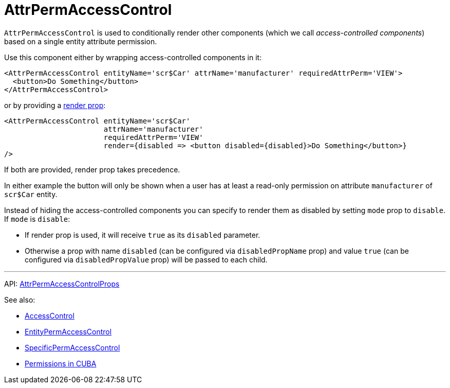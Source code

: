 = AttrPermAccessControl
:api_core_AttrPermAccessControlProps: link:../api-reference/cuba-react-core/interfaces/_access_control_attrpermaccesscontrol_.attrpermaccesscontrolprops.html

`AttrPermAccessControl` is used to conditionally render other components (which we call _access-controlled components_) based on a single entity attribute permission.

Use this component either by wrapping access-controlled components in it:

[source,typescript]
----
<AttrPermAccessControl entityName='scr$Car' attrName='manufacturer' requiredAttrPerm='VIEW'>
  <button>Do Something</button>
</AttrPermAccessControl>
----

or by providing a https://reactjs.org/docs/render-props.html[render prop]:

[source,typescript]
----
<AttrPermAccessControl entityName='scr$Car'
                       attrName='manufacturer'
                       requiredAttrPerm='VIEW'
                       render={disabled => <button disabled={disabled}>Do Something</button>}
/>
----

If both are provided, render prop takes precedence.

In either example the button will only be shown when a user has at least a read-only permission on attribute `manufacturer` of `scr$Car` entity.

Instead of hiding the access-controlled components you can specify to render them as disabled by setting `mode` prop to `disable`. If `mode` is `disable`:

* If render prop is used, it will receive `true` as its `disabled` parameter.
* Otherwise a prop with name `disabled` (can be configured via `disabledPropName` prop) and value `true` (can be configured via `disabledPropValue` prop) will be passed to each child.

'''

API: {api_core_AttrPermAccessControlProps}[AttrPermAccessControlProps]

See also:

* xref:access-control.adoc[AccessControl]
* xref:entity-perm-access-control.adoc[EntityPermAccessControl]
* xref:specific-perm-access-control.adoc[SpecificPermAccessControl]
* link:{manual_platform}/permissions.html[Permissions in CUBA]